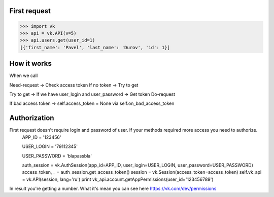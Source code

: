 
First request
=============

.. code:: python

    >>> import vk
    >>> api = vk.API(v=5)
    >>> api.users.get(user_id=1)
    [{'first_name': 'Pavel', 'last_name': 'Durov', 'id': 1}]


How it works
============

When we call

Need-request -> Check access token
If no token -> Try to get

Try to get -> If we have user_login and user_password -> Get token
Do-request

If bad access token -> self.access_token = None via self.on_bad_access_token

Authorization
============
First request doesn't require login and password of user. If your methods required more access you need to authorize.
    APP_ID = '123456'

    USER_LOGIN = '79112345'

    USER_PASSWORD = 'blapassbla'
    
    auth_session = vk.AuthSession(app_id=APP_ID, user_login=USER_LOGIN, user_password=USER_PASSWORD)
    access_token, _ = auth_session.get_access_token()
    session = vk.Session(access_token=access_token)
    self.vk_api = vk.API(session, lang='ru')
    print vk_api.account.getAppPermissions(user_id='123456789')
    
In result you're getting a number. What it's mean you can see here https://vk.com/dev/permissions
